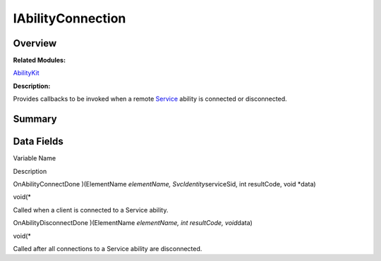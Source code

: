 IAbilityConnection
==================

**Overview**\ 
--------------

**Related Modules:**

`AbilityKit <abilitykit.md>`__

**Description:**

Provides callbacks to be invoked when a remote `Service <service.md>`__
ability is connected or disconnected.

**Summary**\ 
-------------

Data Fields
-----------

.. raw:: html

   <table>

.. raw:: html

   <thead align="left">

.. raw:: html

   <tr id="row1519684370093531">

.. raw:: html

   <th class="cellrowborder" valign="top" width="50%" id="mcps1.1.3.1.1">

.. raw:: html

   <p id="p447945243093531">

Variable Name

.. raw:: html

   </p>

.. raw:: html

   </th>

.. raw:: html

   <th class="cellrowborder" valign="top" width="50%" id="mcps1.1.3.1.2">

.. raw:: html

   <p id="p69779550093531">

Description

.. raw:: html

   </p>

.. raw:: html

   </th>

.. raw:: html

   </tr>

.. raw:: html

   </thead>

.. raw:: html

   <tbody>

.. raw:: html

   <tr id="row1852392276093531">

.. raw:: html

   <td class="cellrowborder" valign="top" width="50%" headers="mcps1.1.3.1.1 ">

.. raw:: html

   <p id="p1636655364093531">

OnAbilityConnectDone )(ElementName *elementName,
SvcIdentity*\ serviceSid, int resultCode, void \*data)

.. raw:: html

   </p>

.. raw:: html

   </td>

.. raw:: html

   <td class="cellrowborder" valign="top" width="50%" headers="mcps1.1.3.1.2 ">

.. raw:: html

   <p id="p384130105093531">

void(\*

.. raw:: html

   </p>

.. raw:: html

   <p id="p998948282093531">

Called when a client is connected to a Service ability.

.. raw:: html

   </p>

.. raw:: html

   </td>

.. raw:: html

   </tr>

.. raw:: html

   <tr id="row1262690490093531">

.. raw:: html

   <td class="cellrowborder" valign="top" width="50%" headers="mcps1.1.3.1.1 ">

.. raw:: html

   <p id="p1055921306093531">

OnAbilityDisconnectDone )(ElementName *elementName, int resultCode,
void*\ data)

.. raw:: html

   </p>

.. raw:: html

   </td>

.. raw:: html

   <td class="cellrowborder" valign="top" width="50%" headers="mcps1.1.3.1.2 ">

.. raw:: html

   <p id="p594567871093531">

void(\*

.. raw:: html

   </p>

.. raw:: html

   <p id="p1012132056093531">

Called after all connections to a Service ability are disconnected.

.. raw:: html

   </p>

.. raw:: html

   </td>

.. raw:: html

   </tr>

.. raw:: html

   </tbody>

.. raw:: html

   </table>
